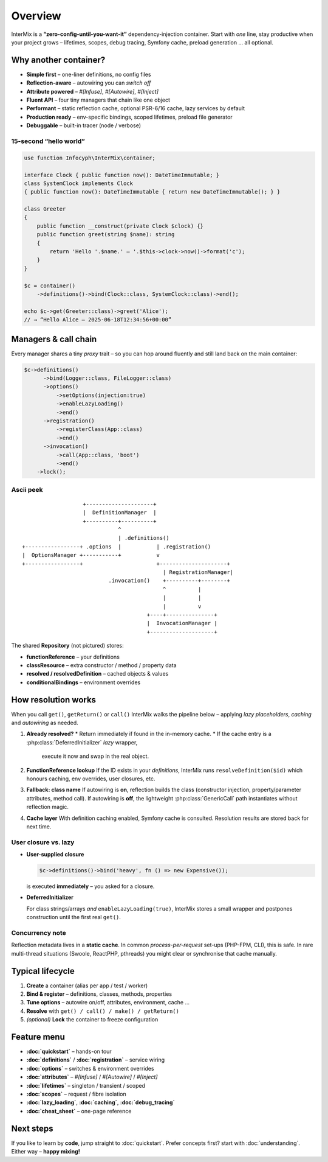 .. _di.overview:

========
Overview
========

InterMix is a **“zero-config-until-you-want-it”** dependency-injection container.
Start with *one* line, stay productive when your project grows – lifetimes,
scopes, debug tracing, Symfony cache, preload generation … all optional.

Why another container?
----------------------

* **Simple first** – one-liner definitions, no config files
* **Reflection-aware** – autowiring you can *switch off*
* **Attribute powered** – `#[Infuse]`, `#[Autowire]`, `#[Inject]`
* **Fluent API** – four tiny managers that chain like one object
* **Performant** – static reflection cache, optional PSR-6/16 cache,
  lazy services by default
* **Production ready** – env-specific bindings, scoped lifetimes,
  preload file generator
* **Debuggable** – built-in tracer (node / verbose)

15-second “hello world”
~~~~~~~~~~~~~~~~~~~~~~~

.. code-block:: php

   use function Infocyph\InterMix\container;

   interface Clock { public function now(): DateTimeImmutable; }
   class SystemClock implements Clock
   { public function now(): DateTimeImmutable { return new DateTimeImmutable(); } }

   class Greeter
   {
       public function __construct(private Clock $clock) {}
       public function greet(string $name): string
       {
           return 'Hello '.$name.' — '.$this->clock->now()->format('c');
       }
   }

   $c = container()
       ->definitions()->bind(Clock::class, SystemClock::class)->end();

   echo $c->get(Greeter::class)->greet('Alice');
   // → “Hello Alice — 2025-06-18T12:34:56+00:00”

Managers & call chain
---------------------

Every manager shares a tiny *proxy* trait – so you can hop around fluently and
still land back on the main container:

.. code-block:: php

   $c->definitions()
         ->bind(Logger::class, FileLogger::class)
         ->options()
             ->setOptions(injection:true)
             ->enableLazyLoading()
             ->end()
         ->registration()
             ->registerClass(App::class)
             ->end()
         ->invocation()
             ->call(App::class, 'boot')
             ->end()
       ->lock();

Ascii peek
~~~~~~~~~~

::

                       +---------------------+
                       |  DefinitionManager  |
                       +----------+----------+
                                  ^
                                  | .definitions()
    +-----------------+ .options  |           | .registration()
    |  OptionsManager +-----------+           v
    +-----------------+                       +---------------------+
                                                | RegistrationManager|
                               .invocation()    +----------+--------+
                                                ^          |
                                                |          |
                                                |          v
                                           +----+---------------+
                                           |  InvocationManager |
                                           +--------------------+

The shared **Repository** (not pictured) stores:

* **functionReference** – your definitions
* **classResource** – extra constructor / method / property data
* **resolved / resolvedDefinition** – cached objects & values
* **conditionalBindings** – environment overrides

How resolution works
--------------------

When you call ``get()``, ``getReturn()`` or ``call()`` InterMix walks the
pipeline below – applying *lazy placeholders*, *caching* and *autowiring* as
needed.

#. **Already resolved?**
   * Return immediately if found in the in-memory cache.
   * If the cache entry is a :php:class:`DeferredInitializer` *lazy* wrapper,
     execute it now and swap in the real object.

#. **FunctionReference lookup**
   If the ID exists in your *definitions*, InterMix runs
   ``resolveDefinition($id)`` which
   honours caching, env overrides, user closures, etc.

#. **Fallback: class name**
   If autowiring is **on**, reflection builds the class (constructor injection,
   property/parameter attributes, method call).
   If autowiring is **off**, the lightweight
   :php:class:`GenericCall` path instantiates without reflection magic.

#. **Cache layer**
   With definition caching enabled, Symfony cache is consulted. Resolution
   results are stored back for next time.

User closure vs. lazy
~~~~~~~~~~~~~~~~~~~~~

* **User-supplied closure**

  .. code-block:: php

     $c->definitions()->bind('heavy', fn () => new Expensive());

  is executed **immediately** – you asked for a closure.

* **DeferredInitializer**

  For class strings/arrays *and* ``enableLazyLoading(true)``, InterMix stores a
  small wrapper and postpones construction until the first real ``get()``.

Concurrency note
~~~~~~~~~~~~~~~~

Reflection metadata lives in a **static cache**. In common *process-per-request*
set-ups (PHP-FPM, CLI), this is safe.
In rare multi-thread situations (Swoole, ReactPHP, pthreads) you might clear or
synchronise that cache manually.

Typical lifecycle
-----------------

1. **Create** a container (alias per app / test / worker)
2. **Bind & register** – definitions, classes, methods, properties
3. **Tune options** – autowire on/off, attributes, environment, cache …
4. **Resolve** with ``get() / call() / make() / getReturn()``
5. *(optional)* **Lock** the container to freeze configuration

Feature menu
------------

+ **:doc:`quickstart`** – hands-on tour
+ **:doc:`definitions`** / **:doc:`registration`** – service wiring
+ **:doc:`options`** – switches & environment overrides
+ **:doc:`attributes`** – `#[Infuse]` / `#[Autowire]` / `#[Inject]`
+ **:doc:`lifetimes`** – singleton / transient / scoped
+ **:doc:`scopes`** – request / fibre isolation
+ **:doc:`lazy_loading`**, **:doc:`caching`**, **:doc:`debug_tracing`**
+ **:doc:`cheat_sheet`** – one-page reference

Next steps
----------

If you like to learn by **code**, jump straight to :doc:`quickstart`.
Prefer concepts first? start with :doc:`understanding`.
Either way – **happy mixing!**
